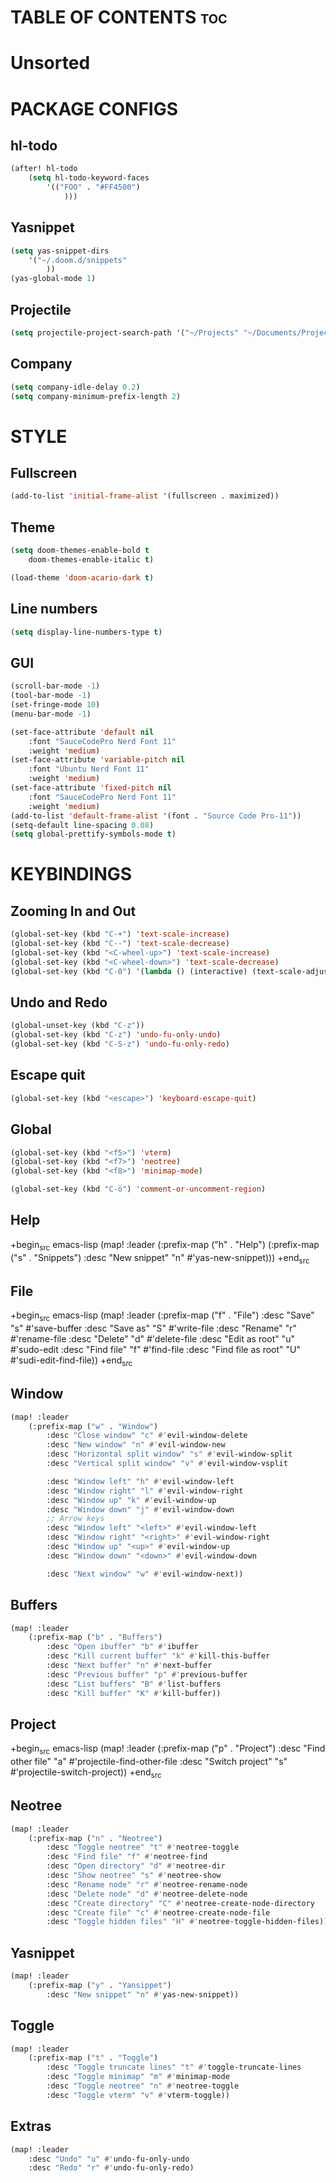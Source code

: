 * TABLE OF CONTENTS :toc:

* Unsorted


* PACKAGE CONFIGS
** hl-todo
#+begin_src emacs-lisp
	(after! hl-todo
		(setq hl-todo-keyword-faces
			'(("FOO" . "#FF4500")
				)))
#+end_src

** Yasnippet
#+begin_src emacs-lisp
	(setq yas-snippet-dirs
		'("~/.doom.d/snippets"
			))
	(yas-global-mode 1)
#+end_src

** Projectile
#+begin_src emacs-lisp
	(setq projectile-project-search-path '("~/Projects" "~/Documents/Projects" "/mnt/Vault/Projects"))
#+end_src

** Company
#+begin_src emacs-lisp
	(setq company-idle-delay 0.2)
	(setq company-minimum-prefix-length 2)
#+end_src


* STYLE
** Fullscreen
#+begin_src emacs-lisp
	(add-to-list 'initial-frame-alist '(fullscreen . maximized))
#+end_src

** Theme
#+begin_src emacs-lisp
	(setq doom-themes-enable-bold t
		doom-themes-enable-italic t)

	(load-theme 'doom-acario-dark t)
#+end_src

** Line numbers
#+begin_src emacs-lisp
  (setq display-line-numbers-type t)
#+end_src

** GUI
#+begin_src emacs-lisp
  (scroll-bar-mode -1)
  (tool-bar-mode -1)
  (set-fringe-mode 10)
  (menu-bar-mode -1)
#+end_src

#+begin_src emacs-lisp
	(set-face-attribute 'default nil
		:font "SauceCodePro Nerd Font 11"
		:weight 'medium)
	(set-face-attribute 'variable-pitch nil
		:font "Ubuntu Nerd Font 11"
		:weight 'medium)
	(set-face-attribute 'fixed-pitch nil
		:font "SauceCodePro Nerd Font 11"
		:weight 'medium)
	(add-to-list 'default-frame-alist '(font . "Source Code Pro-11"))
	(setq-default line-spacing 0.08)
	(setq global-prettify-symbols-mode t)
#+end_src


* KEYBINDINGS
** Zooming In and Out
#+begin_src emacs-lisp
	(global-set-key (kbd "C-+") 'text-scale-increase)
	(global-set-key (kbd "C--") 'text-scale-decrease)
	(global-set-key (kbd "<C-wheel-up>") 'text-scale-increase)
	(global-set-key (kbd "<C-wheel-down>") 'text-scale-decrease)
	(global-set-key (kbd "C-0") '(lambda () (interactive) (text-scale-adjust 0)))
#+end_src

** Undo and Redo
#+begin_src emacs-lisp
	(global-unset-key (kbd "C-z"))
	(global-set-key (kbd "C-z") 'undo-fu-only-undo)
	(global-set-key (kbd "C-S-z") 'undo-fu-only-redo)
#+end_src

** Escape quit
#+begin_src emacs-lisp
	(global-set-key (kbd "<escape>") 'keyboard-escape-quit)
#+end_src

** Global
#+begin_src emacs-lisp
	(global-set-key (kbd "<f5>") 'vterm)
	(global-set-key (kbd "<f7>") 'neotree)
	(global-set-key (kbd "<f8>") 'minimap-mode)

	(global-set-key (kbd "C-ö") 'comment-or-uncomment-region)
#+end_src

** Help
+begin_src emacs-lisp
	(map! :leader
		(:prefix-map ("h" . "Help")
			(:prefix-map ("s" . "Snippets")
				:desc "New snippet" "n" #'yas-new-snippet)))
+end_src

** File
+begin_src emacs-lisp
	(map! :leader
		(:prefix-map ("f" . "File")
			:desc "Save" "s" #'save-buffer
			:desc "Save as" "S" #'write-file
			:desc "Rename" "r" #'rename-file
			:desc "Delete" "d" #'delete-file
			:desc "Edit as root" "u" #'sudo-edit
			:desc "Find file" "f" #'find-file
			:desc "Find file as root" "U" #'sudi-edit-find-file))
+end_src

** Window
#+begin_src emacs-lisp
	(map! :leader
		(:prefix-map ("w" . "Window")
			:desc "Close window" "c" #'evil-window-delete
			:desc "New window" "n" #'evil-window-new
			:desc "Horizontal split window" "s" #'evil-window-split
			:desc "Vertical split window" "v" #'evil-window-vsplit

			:desc "Window left" "h" #'evil-window-left
			:desc "Window right" "l" #'evil-window-right
			:desc "Window up" "k" #'evil-window-up
			:desc "Window down" "j" #'evil-window-down
			;; Arrow keys
			:desc "Window left" "<left>" #'evil-window-left
			:desc "Window right" "<right>" #'evil-window-right
			:desc "Window up" "<up>" #'evil-window-up
			:desc "Window down" "<down>" #'evil-window-down

			:desc "Next window" "w" #'evil-window-next))
#+end_src

** Buffers
#+begin_src emacs-lisp
	(map! :leader
		(:prefix-map ("b" . "Buffers")
			:desc "Open ibuffer" "b" #'ibuffer
			:desc "Kill current buffer" "k" #'kill-this-buffer
			:desc "Next buffer" "n" #'next-buffer
			:desc "Previous buffer" "p" #'previous-buffer
			:desc "List buffers" "B" #'list-buffers
			:desc "Kill buffer" "K" #'kill-buffer))
#+end_src

** Project
+begin_src emacs-lisp
	(map! :leader
		(:prefix-map ("p" . "Project")
			:desc "Find other file" "a" #'projectile-find-other-file
			:desc "Switch project" "s" #'projectile-switch-project))
+end_src

** Neotree
#+begin_src emacs-lisp
	(map! :leader
		(:prefix-map ("n" . "Neotree")
			:desc "Toggle neotree" "t" #'neotree-toggle
			:desc "Find file" "f" #'neotree-find
			:desc "Open directory" "d" #'neotree-dir
			:desc "Show neotree" "s" #'neotree-show
			:desc "Rename node" "r" #'neotree-rename-node
			:desc "Delete node" "d" #'neotree-delete-node
			:desc "Create directory" "C" #'neotree-create-node-directory
			:desc "Create file" "c" #'neotree-create-node-file
			:desc "Toggle hidden files" "H" #'neotree-toggle-hidden-files))
#+end_src

** Yasnippet
#+begin_src emacs-lisp
	(map! :leader
		(:prefix-map ("y" . "Yansippet")
			:desc "New snippet" "n" #'yas-new-snippet))
#+end_src

** Toggle
#+begin_src emacs-lisp
	(map! :leader
		(:prefix-map ("t" . "Toggle")
			:desc "Toggle truncate lines" "t" #'toggle-truncate-lines
			:desc "Toggle minimap" "m" #'minimap-mode
			:desc "Toggle neotree" "n" #'neotree-toggle
			:desc "Toggle vterm" "v" #'vterm-toggle))
#+end_src

** Extras
#+begin_src emacs-lisp
	(map! :leader
		:desc "Undo" "u" #'undo-fu-only-undo
		:desc "Redo" "r" #'undo-fu-only-redo)
#+end_src


